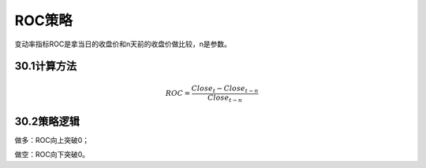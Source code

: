 .. vim: syntax=rst

ROC策略
=====

变动率指标ROC是拿当日的收盘价和n天前的收盘价做比较，n是参数。

30.1计算方法
--------

.. math:: ROC = \frac{{Close}_{t} - {Close}_{t - n}}{{Close}_{t - n}}

30.2策略逻辑
--------

做多：ROC向上突破0；

做空：ROC向下突破0。

